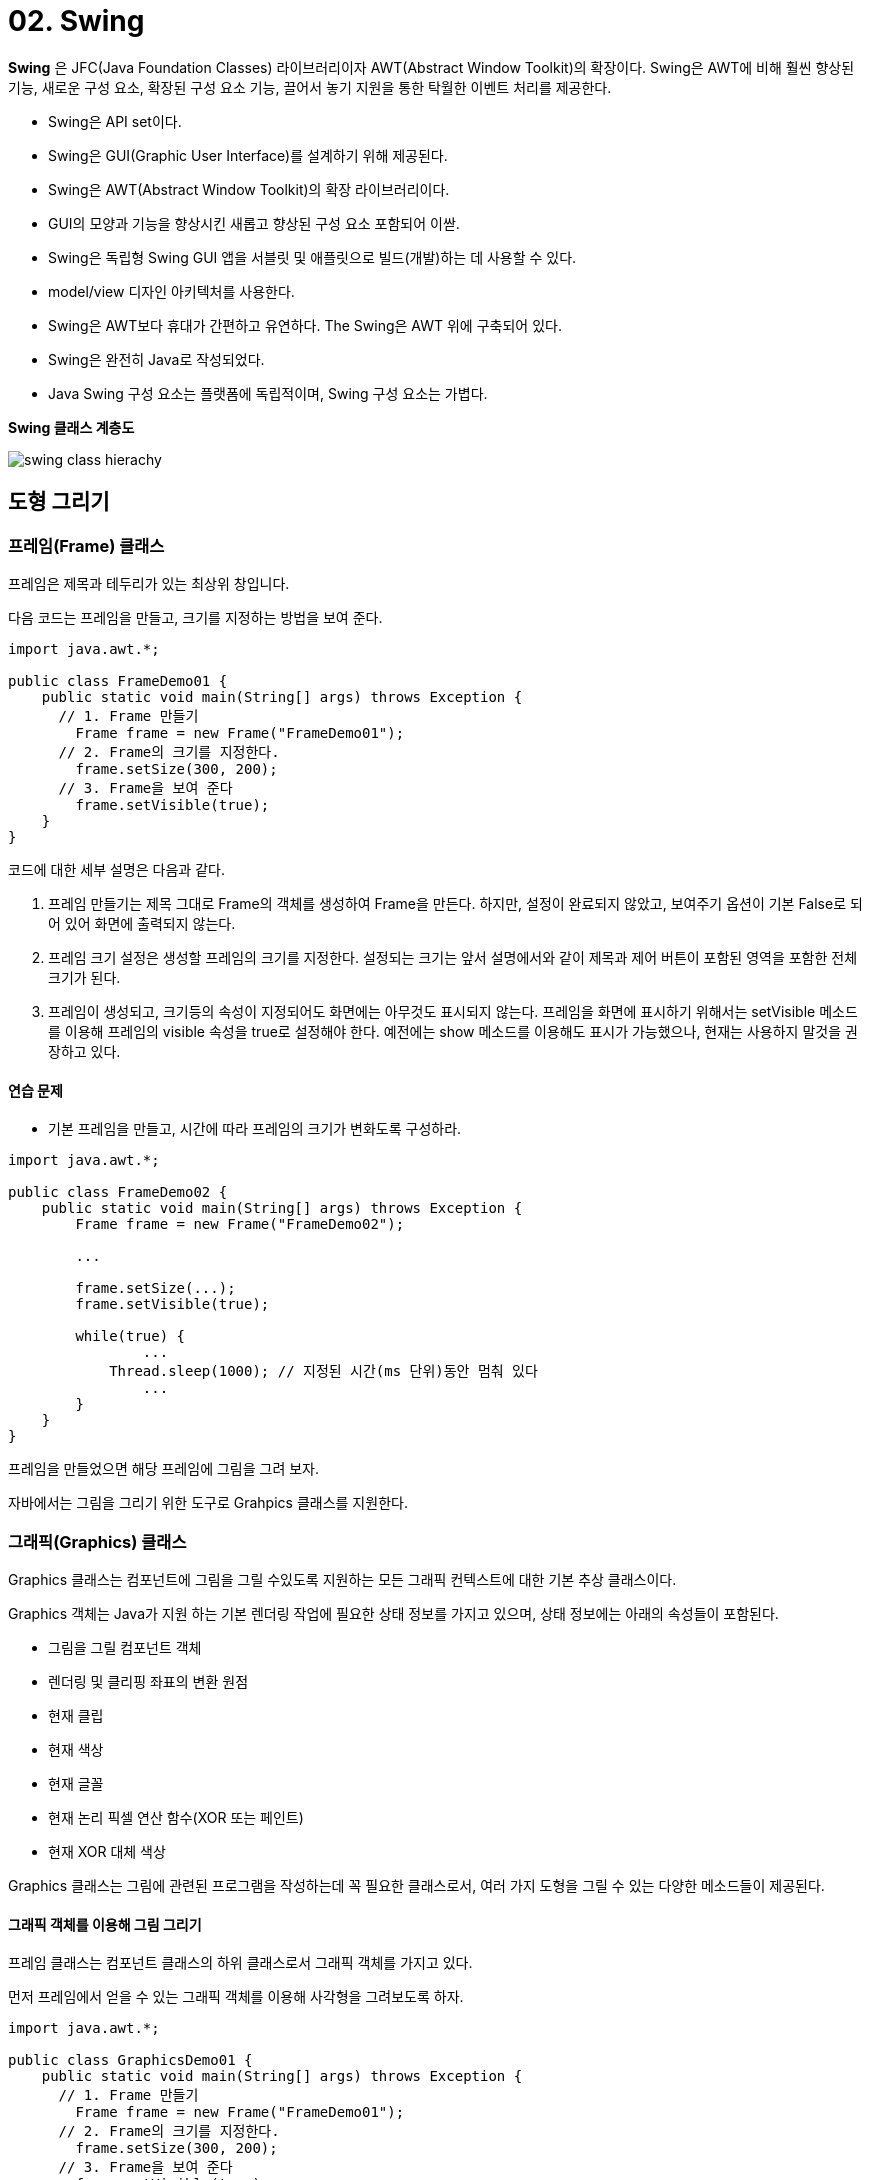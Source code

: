 = 02. Swing

**Swing** 은 JFC(Java Foundation Classes) 라이브러리이자 AWT(Abstract Window Toolkit)의 확장이다. Swing은 AWT에 비해 훨씬 향상된 기능, 새로운 구성 요소, 확장된 구성 요소 기능, 끌어서 놓기 지원을 통한 탁월한 이벤트 처리를 제공한다.

* Swing은 API set이다.
* Swing은 GUI(Graphic User Interface)를 설계하기 위해 제공된다.
* Swing은 AWT(Abstract Window Toolkit)의 확장 라이브러리이다.
* GUI의 모양과 기능을 향상시킨 새롭고 향상된 구성 요소 포함되어 이싿.
* Swing은 독립형 Swing GUI 앱을 서블릿 및 애플릿으로 빌드(개발)하는 데 사용할 수 있다.
* model/view  디자인 아키텍처를 사용한다.
* Swing은 AWT보다 휴대가 간편하고 유연하다. The Swing은 AWT 위에 구축되어 있다.
* Swing은 완전히 Java로 작성되었다.
* Java Swing 구성 요소는 플랫폼에 독립적이며, Swing 구성 요소는 가볍다.


**Swing 클래스 계층도**

image::./image/swing_class_hierachy.png[]


== 도형 그리기

=== 프레임(Frame) 클래스

프레임은 제목과 테두리가 있는 최상위 창입니다.

다음 코드는 프레임을 만들고, 크기를 지정하는 방법을 보여 준다.

[source,java]
----
import java.awt.*;

public class FrameDemo01 {
    public static void main(String[] args) throws Exception {
      // 1. Frame 만들기
        Frame frame = new Frame("FrameDemo01");
      // 2. Frame의 크기를 지정한다.
        frame.setSize(300, 200);
      // 3. Frame을 보여 준다
        frame.setVisible(true);
    }
}
----


코드에 대한 세부 설명은 다음과 같다.

1. 프레임 만들기는 제목 그대로 Frame의 객체를 생성하여 Frame을 만든다. 하지만, 설정이 완료되지 않았고, 보여주기 옵션이 기본 False로 되어 있어 화면에 출력되지 않는다.
2. 프레임 크기 설정은 생성할 프레임의 크기를 지정한다. 설정되는 크기는 앞서 설명에서와 같이 제목과 제어 버튼이 포함된 영역을 포함한 전체 크기가 된다.
3. 프레임이 생성되고, 크기등의 속성이 지정되어도 화면에는 아무것도 표시되지 않는다. 프레임을 화면에 표시하기 위해서는 setVisible 메소드를 이용해 프레임의 visible 속성을 true로 설정해야 한다. 예전에는 show 메소드를 이용해도 표시가 가능했으나, 현재는 사용하지 말것을 권장하고 있다.



==== 연습 문제

* 기본 프레임을 만들고, 시간에 따라 프레임의 크기가 변화도록 구성하라.

[source,java]
----
import java.awt.*;

public class FrameDemo02 {
    public static void main(String[] args) throws Exception {
        Frame frame = new Frame("FrameDemo02");

        ...

        frame.setSize(...);
        frame.setVisible(true);

        while(true) {
          	...
            Thread.sleep(1000);	// 지정된 시간(ms 단위)동안 멈춰 있다
          	...
        }
    }
}
----


프레임을 만들었으면 해당 프레임에 그림을 그려 보자.

자바에서는 그림을 그리기 위한 도구로 Grahpics 클래스를 지원한다.



=== 그래픽(Graphics) 클래스

Graphics 클래스는 컴포넌트에 그림을 그릴 수있도록 지원하는 모든 그래픽 컨텍스트에 대한 기본 추상 클래스이다.

Graphics 객체는 Java가 지원 하는 기본 렌더링 작업에 필요한 상태 정보를 가지고 있으며, 상태 정보에는 아래의 속성들이 포함된다.

- 그림을 그릴 컴포넌트 객체
- 렌더링 및 클리핑 좌표의 변환 원점
- 현재 클립
- 현재 색상
- 현재 글꼴
- 현재 논리 픽셀 연산 함수(XOR 또는 페인트)
- 현재 XOR 대체 색상


Graphics 클래스는 그림에 관련된 프로그램을 작성하는데 꼭 필요한 클래스로서, 여러 가지 도형을 그릴 수 있는 다양한 메소드들이 제공된다.



==== 그래픽 객체를 이용해 그림 그리기

프레임 클래스는 컴포넌트 클래스의 하위 클래스로서 그래픽 객체를 가지고 있다.

먼저 프레임에서 얻을 수 있는 그래픽 객체를 이용해 사각형을 그려보도록 하자.

[source,java]
----
import java.awt.*;

public class GraphicsDemo01 {
    public static void main(String[] args) throws Exception {
      // 1. Frame 만들기
        Frame frame = new Frame("FrameDemo01");
      // 2. Frame의 크기를 지정한다.
        frame.setSize(300, 200);
      // 3. Frame을 보여 준다
        frame.setVisible(true);
      // 4. Graphics 객체를 가져와 사각형을 그린다
        frame.getGraphics().drawRect(0, 0, 100, 100);
    }
}
----

결과는 아래와 같다.

image::./image/java_graphics_demo01.png["Graphics Demo01"]

정확히 원하는 결과는 아니지만, 프레임 객체에 사각형이 그려진 것을 확인할 수 있다.

우리는 결과에서 두가지 궁금한 점을 가질 수 있다.

* 코드에서는 정사각형을 그렸지만, 결과에는 한쪽선이 출력되지 않은 직사각형인가?
* 프레임에서 좌표는 어떻게 되는가?


프레임의 크기는 테두리 표현을 위한 모든 영역을 포함한다.

테두리 영역을 구성하고 부분들에 대한 치수는 getInsets 메소드를 사용하여 얻을 수 있지만, 이러한 치수는 플랫폼에 의존하기 때문에 pack이나 show 메소드 호출을 통해 프레임이 표시할 때까지 유효한 insets 값을 얻을 수 없다.

위의 결과는 테두리 구성 요소들을 감안하지 않고, 프레임 전체를 기준으로 그려 테두리 구성 요소인 타이틀 바에 일부가 가려진 결과를 보여 준다.

이러한, 기본 구성 영역을 피해 그림을 그리기 위해서는 pack이나 show 메소드등을 통해 프레임의 기본 구성이 완료된 후 getInsets를 이용해 해당 영역을 알아내어 계산해야 하며, 실제 표시할 수 있는 영역은 왼쪽 상단 모서리 위치 (insets.left, insets.top)에서 오른쪽 하단 모서리 위치(width - insets.right, height - insets.top + insets.bottom)까지의 사각 영역으로 넓이는 width - (insets.left+insets.right), 높이는 height - (insets.top + insets.bottom)이 된다.

image::./image/java_graphics_insets.png[]


==== 연습문제

프레임의 테두리 영역을 고려하여 정사각형(한변의 길이 : 100)을 유효 공간의 가운데에 위치하도록 하라.

[source,java]
----
public class GraphicsDemo02 {
    public static void main(String[] args) throws Exception {
        int width = 100;
        int height = 100;

        // 1. Frame 만들기
        Frame frame = new Frame("GrahpicsDemo01");
        // 2. Frame의 크기를 지정한다
        frame.setSize(300, 200);
        // 3. Frame을 보여 준다
        frame.setVisible(true);
        // 4. 테두리 영역을 얻어 온다
        ..
      	// 5. 그림을 그릴 수 있는 영역을 계산한다.
        ..
        // 6. 중심을 기존으로 사각형의 위치를 계산한다.
        ..
    }
}
----

결과는 아래와 같다

image::./image/java_graphics_demo02.png["Graphics Demo02"]

사각형은 원하는대로 프레임의 테두리나 타이틀 영역을 제외한 나머지 영역의 가운데 위치하였다.

그럼, 여기서 사각형의 시작은 어디일까?

첫번째 사각형 출력 프로그램에서 추측이 가능하지만, 정확하기 알고 가도록 하자.

자바는 아래와 같은 좌표계를 사용하여 원점(0,0)은 왼쪽 상단이다. x좌표는 오른쪽으로 갈수록 증가하며, y좌표는 아래로 갈수록 증가한다. 모든 좌표값은 양수이며 단위는 픽셀(pixel)이다.

image::./image/java_graphics_coordinate_system.png[좌표계]


==== 연습문제

프레임을 만들고, (10, 10)에서 부터 X축으로 20, Y축으로 20 씩 증가하며 한변의 길이가 5씩 증가하도록 10개의 사각형을 그려라.

단, (10, 10)은 유효 영역 좌표계를 기준으로 하라.

[source,java]
----
import java.awt.*;

public class GraphicsDemo03 {
    public static void main(String[] args) throws Exception {
        // 1. Frame 만들기
        Frame frame = new Frame("GrahpicsDemo03");
        // 2. Frame의 크기를 지정한다
        frame.setSize(300, 300);
        // 3. Frame을 보여 준다
        frame.setVisible(true);
        // 4. 테두리 영역을 얻어 온다
        Insets  insets = frame.getInsets();
        // 5. 유효 영역의 기준점을 계산한다.
				...
        //  6. 중심을 기존으로 사각형의 위치를 계산한다.
        ...

    }
}
----

결과는 아래와 같다.

image::./image/java_graphics_demo03.png["Graphics Demo03"]

자바 그래픽에서는 화면 구성을 위한 다양한 구성 요소들을 지원한다. 이러한 구성 요소들은 컴포넌트 클래스의 상속을 받아 정의되며 단독 또는 여러 컴포넌트를 조합하여 하나의 컴포넌트를 구성할 수 있도록 지원(컨테이너 클래스)한다.

=== 컴포넌트(Component) 클래스

자바 AWT에서는 아래와 같은 컴포넌트를 지원한다.

image::./image/awt_component.png[]

앞의 예제에서는 일반적으로 잘 사용하지 않는 프레임에 그림을 그렸다. 프레임에 그림을 그리는 것이 불가능한 것은 아니지만, 프레임은 프로그램의 화면을 구성하기 위한 틀 제공을 목적으로 한다. 그리고, 프레임의 상속 관계를 보면 컨테이너 클래스의 하위 클래스임을 알 수 있다. 이것은 프레임에 다른 컴포넌트 클래스들을 포함 시킬 수 있다는 것을 말한다.

이제 앞서 프레임에 그린 사각형을 것을 컴포넌트를 추가하여 그려 보도록 하자.

컴포넌트 클래스를 살펴 보자. 이름을 통해서 알 수 있는 것도 있고, 비슷하지만 다른 기능을 제공하는 것도 있을 수 있다. 그림을 그리기 가장 알맞은 컴포넌트는 캔버스(Canvas) 클래스이다.

캔버스 클래스는 이름에서 알 수 있듯이 그림을 그리는 하얀 캔버스와 같다. 캔버스 객체에서 얻을 수 있는 그래픽 객체를 이용해 사용자가 원하는 다양한 그림을 그릴 수 있다.

컨테이너에 컴포넌트 추가는 컨테이너 클래스에서 지원하는 add를 통해 가능하다.

[source,java]
----
import java.awt.*;
import java.util.concurrent.CancellationException;

public class GraphicsDemo05 {
    public static void main(String[] args) throws Exception {
        // 1. Frame 만들기
        Frame frame = new Frame("GraphicsDemo05");
        // 2. Frame의 크기를 지정한다
        frame.setSize(300, 200);
        // 3. Canvas를 추가한다
        Canvas canvas = new Canvas();
        frame.add(canvas);
        // 4. Canvas에서 Graphics 객체를 가져와 사각형을 그린다
        canvas.getGraphics().drawRect(0, 0, 100, 100);
        // 5. Frame을 보여 준다
        frame.setVisible(true);

    }
}
----

결과는 아래와 같다.

image::./image/java_graphics_demo05.png["Graphics Demo05"]

의도했던 바와는 달리 아무런 그림도 출력되지 않았다.

왜 그럴가?

이유는 프레임에서 사용된 그래픽 객체와 캔버스에서 사용된 그래픽 객체가 달라져서 캔버스의 그래픽 객체를 통해 그림을 그리지만, 프레임 상에는 표시가 되지 않는다.

그럼, 캔버스를 이용해 그림을 그리려면 어떻게 해야할 것인가?

컨테이너에는 여러 컴포넌트들이 등록 가능하며 컨테이너가 화면을 그려야할 시점이 되면 컨테이너에 포함되어 있는 컴포넌트들에게 자신이 사용중인 그래픽 객체를 넘겨주며 그리기를 수행하도록 한다.

각각의 컴포넌트들은 자신이 가지고 있던 그래픽 객체가 아닌 자신이 컨테이너가 넘겨준 그래픽 객체를 이용해 그림을 그리고 되고, 이를 위해 paint 메소드를 정의하고 있다.

따라서, 사용자가 캔버스를 이용해 그리려면 캔버스 클래스를 직접 사용하지 않고, 캔버스 클래스의 상속을 받은 사용자 정의 클래스를 생성한 후 paint 메소드를 오버라이딩해서 사용해야 한다.


위 설명에 따라 코드를 다시 작성해 보자.

[source,java]
----
import java.awt.*;

public class GraphicsDemo06 {

    public static class MyCanvas extends Canvas {
        @Override
        public void paint(Graphics g) {
            super.paint(g);
            g.drawRect(0, 0, 100, 100);
        }
    }
    public static void main(String[] args) throws Exception {
        // 1. Frame 만들기
        Frame frame = new Frame("GraphicsDemo05");
        // 2. Frame의 크기를 지정한다
        frame.setSize(300, 200);
        // 3. Canvas를 추가한다
        MyCanvas canvas = new MyCanvas();
        frame.add(canvas);
        // 4. Frame을 보여 준다
        frame.setVisible(true);

    }
}
----

결과는 의도한 대로 사각형이 출력된다.

image::./image/java_graphics_demo06.png[Graphics Demo06]

결과는 이전 결과와 비슷하지만 다른 점이 있다. 이부분이 어떻게 달라지게 된 것인지, 어떠한 이점이 있는지 생각해 보자.


==== 연습문제

프레임을 만들고 캔버스를 추가하여 (10, 10)에서 부터 X축으로 20, Y축으로 20 씩 증가하며 한변의 길이가 5씩 증가하도록 10개의 사각형을 그려라.

단, (10, 10)은 유효 영역 좌표계를 기준으로 하라.

[source,java]
----
import java.awt.*;

public class GraphicsDemo06 {

    public static class MyCanvas extends Canvas {
        @Override
        public void paint(Graphics g) {
          ...
        }
    }
    public static void main(String[] args) throws Exception {
        // 1. Frame 만들기
        Frame frame = new Frame("GraphicsDemo05");
        // 2. Frame의 크기를 지정한다
        frame.setSize(300, 200);
        // 3. Canvas를 추가한다
        MyCanvas canvas = new MyCanvas();
        frame.add(canvas);
        // 4. Frame을 보여 준다
        frame.setVisible(true);

    }
}
----

결과는 앞서의 결과와 동일하게 출력되어야 한다.

image::./image/java_graphics_demo07.png["Graphics Demo07"]

두 코드에서 가장 큰 차이와 차이가 발생하게된 이유에 대해 생각해 보자.

=== 도형 그리기

Graphics 클래스에서는 선, 사각형, 원, 조각 원(?)등의 몇가지 기본 도형 그리기 지원을 위한 메소드를 지원한다. 각 메소드는 도형을 그리기 위한 요소들을 파라메터로 받게 되며, 도형을 그리기 위한 시작 위치는 도형마다 다를 수 있다.

도형을 그리기 위한 메소드의 일부를 살펴 보자.

**void drawRect(int x, int y, int width, int height)**

drawRect는 사각형 그리기를 지원하는 메소드이다. 여기서 그려지는 사각형은 윤곽선만을 가지게 되며 선의 색은 앞서 설정된 색으로 그려진다.

실제로 사용법은 간단하다.

[source,java]
----
@Override
public void paint(Graphics g) {
  ...
  g.drawRect(10, 10, 100, 50);
  ...
}
----



Component에서 상속된 클래스에서 paint 메소드를 오버라이딩하여 파라메터로 전달되는 Graphics 객체 g를 이용해 그리면 된다. 이와 유사하게 도형 그리기에 사용되는 메소드들은 아래와 같은 종류들이 있다.

[cols="1,4"]
|===
^s| 도형              ^s| 메소드
| 3차원 사각형      | draw3DRect(int x, int y, int width, int height, boolean raised)
| 조각 원           | drawArc(int x, int y, int width, int height, int startAngle, int arcAngle)
| 직선              | drawLine(int x1, int y1, int x2, int y2)
| 타원              | drawOval(int x, int y, int width, int height)
| 다각형            | drawPolygon(int[] xPoints, int[] yPoints, int nPoints)
|                   | drawPolygon(Polygon p)
| 연결된 선         | drawPolyline(int[] xPoints, int[] yPoints, int nPoints)
| 사각형            | drawRect(int x, int y, int width, int height)
| 둥근모서리 사각형 | drawRoundRect(int x, int y, int width, int height, int arcWidth, int arcHeight)
|===

도형은 일반적으로 흔히 알고 있는 이름으로 추가적인 설명은 생략한다.

다각형이나 연결 선을 제외한 대부분의 도형은 넓이와 높이로 이루어진 사각 영역에 도형을 맞추는 형식으로 정의된다.

==== 연습문제 1. 다음의 코드를 완성하라

코드 실행 결과는 아래와 같다.

image::./image/java_graphics_draw_rectangle.png["Graphics Rectangle"]

코드를 완성하라.

[source,java]
----
import java.awt.*;
import javax.swing.*;

public class TestDrawRect {
    public static class MyCanvas extends Canvas {
      ...
    }

    public static void main(String[] args) throws Exception {
        JFrame frame = new JFrame();

        frame.setSize(100, 125);
				...
        frame.setVisible(true);
    }
}
----

==== 연습문제 2. 다음의 코드를 완성하라

코드 실행 결과는 아래와 같다.

image::./image/java_graphics_draw_oval.png["Graphics Oval"]

코드를 완성하라.

[source,java]
----
import java.awt.*;
import javax.swing.*;

public class TestDrawOval {
    public static class MyCanvas extends Canvas {
      ...
    }

    public static void main(String[] args) throws Exception {
        JFrame frame = new JFrame();

        frame.setSize(140, 125);
				...
        frame.setVisible(true);
    }
}
----

==== 연습문제 3. 다음의 코드를 완성하라

코드 실행 결과는 아래와 같다.

image::./image/java_graphics_draw_pentagon.png["Graphics Pentagon"]

코드를 완성하라.

[source,java]
----
import java.awt.*;
import javax.swing.*;

public class TestDrawPentagon {
    public static class MyCanvas extends Canvas {
      ...
    }

    public static void main(String[] args) throws Exception {
        JFrame frame = new JFrame();

        frame.setSize(140, 125);
				...
        frame.setVisible(true);
    }
}
----

==== 연습문제 4. 다음의 코드를 완성하라

코드 실행 결과는 아래와 같다.

image::./image/java_graphics_draw_star.png["Graphics Star"]

코드를 완성하라.

[source,java]
----
import java.awt.*;
import javax.swing.*;

public class TestDrawStar {
    public static class MyCanvas extends Canvas {
      ...
    }

    public static void main(String[] args) throws Exception {
        JFrame frame = new JFrame();

        frame.setSize(120, 145);
				...
        frame.setVisible(true);
    }
}
----

=== 문자 그리기

Graphics 클래스에서는 문자 출력을 위한 문자 그리기를 지원한다.

=== 이미지 그리기

이미지 그리기는 앞서의 도형 그리기와는 달리 이미지를 특정 위치에 표시하는 것으로 별도의 이미지 객체를 필요로 한다.

=== 도형 채우기

앞에서 그린 도형들은 모두 외곽선만으로 도형을 그리고 있다.

도형을 채우기 위해서는 draw\___ 메소드 대신 fill\___ 메소드를 이용해 그릴 수 있다. 메소드가 형태는 동일하며, draw대신 fill만 변경된다.

**void fillRect(int x, int y, int width, int height)**

실제로 사용법도 drawRect와 동일하다.

[source,java]
----
@Override
public void paint(Graphics g) {
  ...
  g.fillRect(10, 10, 100, 50);
  ...
}
----

도형 채우기도 도형 그리기와 동일한 종류의 메소드를 지원한다.

[cols="1a,4a"]
|===
^s| 도형              ^s| 메소드
| 3차원 사각형      | fill3DRect(int x, int y, int width, int height, boolean raised)
| 조각 원           | fillArc(int x, int y, int width, int height, int startAngle, int arcAngle)
| 타원              | fillOval(int x, int y, int width, int height)
| 다각형            | fillPolygon(int[] xPoints, int[] yPoints, int nPoints)
|                   | fillPolygon(Polygon p)
| 연결된 선         | fillPolyline(int[] xPoints, int[] yPoints, int nPoints)
| 사각형            | fillRect(int x, int y, int width, int height)
| 둥근모서리 사각형 | fillRoundRect(int x, int y, int width, int height, int arcWidth, int arcHeight)
|===

==== 연습문제 5. 다음의 코드를 완성하라

코드 실행 결과는 아래와 같다.

image::./image/java_graphics_fill_star.png["Graphics Fill Star"]

[source,java]
----
import java.awt.*;
import javax.swing.*;

public class TestFillStar {
    public static class MyCanvas extends Canvas {
      ...
    }

    public static void main(String[] args) throws Exception {
        JFrame frame = new JFrame();

        frame.setSize(120, 145);
				...
        frame.setVisible(true);
    }
}
----

=== 도형 출력하기

도형 그리기에서 화면 출력을 위해 수행된 작업은 paint 메소드를 재정의하여  Graphics 객체를 이용한 것이 전부이다.

우리가 만든 코드에서는 paint를 호출하지도 않았고, Graphics 객체는 생성도 하지 않았다.

그럼, paint 메소드는 누가? 언제? 호출되는가.


=== 도형 이동하기

도형의 이동은 화면에 그려진 도형을 하나의 지점에서 다른 지점으로 이동하는 것을 말한다.

image::./image/java_graphics_move_shape.png["Move Shape"]

=== Exam-1. Recursion을 이용해 다음 그림과 같이 나무 형태를 그려 보자.

image::./image/java_graphics_fractal_tree.png["Fractal Tree"]

1. 임의의 시작점에서 특정 길이만큼 선을 긋는다.
2. 끝나는 지점에서 일정한 각도로 방향을 바꾸고, 선의 길이도 줄인다.
** 방향은 진행방향의 좌우 두갈래로 나뉜다.
3. 길이가 일정 길이 이상일 경우, 1~2과정을 반복한다.

=== Exam-2. Recursion을 이용해 다음과 같이 무한 삼각형을 그려 보자.

image::./image/java_graphics_fractal_triangle.png["Rractal Triangle"]

1. 임의의 삼각형을 그린다.
2. 삼각형의 각 꼭지점과 꼭지점간 중심점을 연결해 새로운 삼각형을 그린다.
3. 길이가 일정 길이 이상일 경우, 1~2과정을 반복한다.




